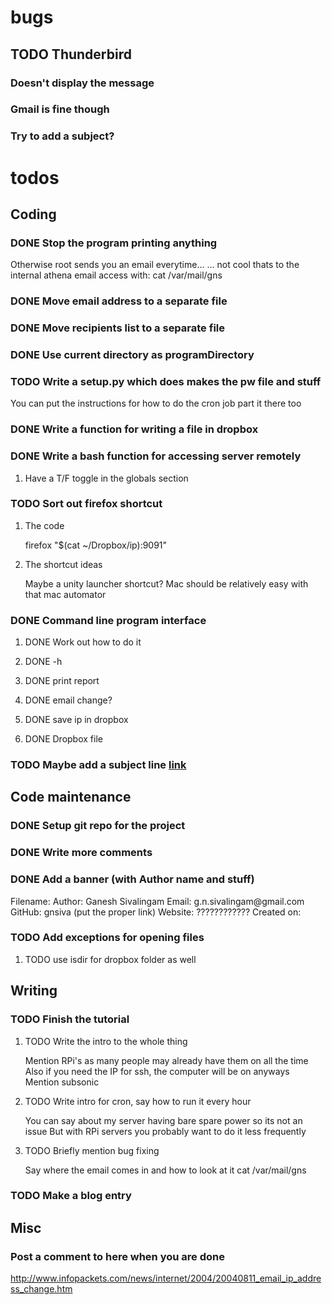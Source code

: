 * bugs
** TODO Thunderbird
*** Doesn't display the message
*** Gmail is fine though
*** Try to add a subject?
* todos
** Coding
*** DONE Stop the program printing anything
Otherwise root sends you an email everytime...
... not cool 
thats to the internal athena email access with:
cat /var/mail/gns
*** DONE Move email address to a separate file
*** DONE Move recipients list to a separate file
*** DONE Use current directory as programDirectory
*** TODO Write a setup.py which does makes the pw file and stuff
You can put the instructions for how to do the cron job part it there too
*** DONE Write a function for writing a file in dropbox
*** DONE Write a bash function for accessing server remotely
**** Have a T/F toggle in the globals section
*** TODO Sort out firefox shortcut
**** The code
firefox "$(cat ~/Dropbox/ip):9091"
**** The shortcut ideas
Maybe a unity launcher shortcut?
Mac should be relatively easy with that mac automator
*** DONE Command line program interface
**** DONE Work out how to do it
**** DONE -h
**** DONE print report
**** DONE email change?
**** DONE save ip in dropbox
**** DONE Dropbox file
*** TODO Maybe add a subject line [[http://docs.python.org/2/library/smtplib.html#smtplib.SMTP.sendmail][link]]
** Code maintenance
*** DONE Setup git repo for the project
*** DONE Write more comments
*** DONE Add a banner (with Author name and stuff)
Filename: 
Author: Ganesh Sivalingam
Email: g.n.sivalingam@gmail.com
GitHub: gnsiva (put the proper link)
Website: ????????????
Created on: 
*** TODO Add exceptions for opening files
**** TODO use isdir for dropbox folder as well
** Writing
*** TODO Finish the tutorial
**** TODO Write the intro to the whole thing
Mention RPi's as many people may already have them on all the time
Also if you need the IP for ssh, the computer will be on anyways
Mention subsonic
**** TODO Write intro for cron, say how to run it every hour
You can say about my server having bare spare power so its not an issue
But with RPi servers you probably want to do it less frequently
**** TODO Briefly mention bug fixing
Say where the email comes in and how to look at it
cat /var/mail/gns
*** TODO Make a blog entry
** Misc
*** Post a comment to here when you are done
http://www.infopackets.com/news/internet/2004/20040811_email_ip_address_change.htm

